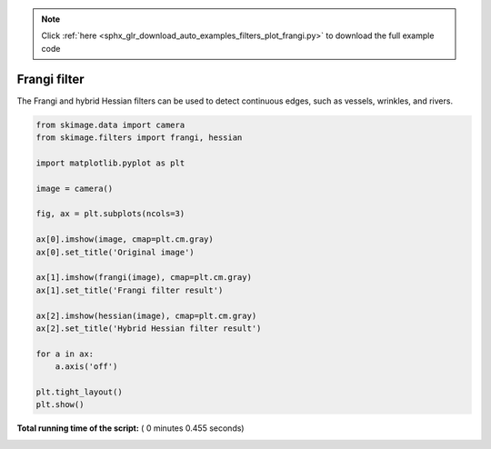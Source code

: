 .. note::
    :class: sphx-glr-download-link-note

    Click :ref:`here <sphx_glr_download_auto_examples_filters_plot_frangi.py>` to download the full example code
.. rst-class:: sphx-glr-example-title

.. _sphx_glr_auto_examples_filters_plot_frangi.py:


=============
Frangi filter
=============

The Frangi and hybrid Hessian filters can be used to detect continuous
edges, such as vessels, wrinkles, and rivers.




.. image:: /auto_examples/filters/images/sphx_glr_plot_frangi_001.png
    :class: sphx-glr-single-img





.. code-block:: python


    from skimage.data import camera
    from skimage.filters import frangi, hessian

    import matplotlib.pyplot as plt

    image = camera()

    fig, ax = plt.subplots(ncols=3)

    ax[0].imshow(image, cmap=plt.cm.gray)
    ax[0].set_title('Original image')

    ax[1].imshow(frangi(image), cmap=plt.cm.gray)
    ax[1].set_title('Frangi filter result')

    ax[2].imshow(hessian(image), cmap=plt.cm.gray)
    ax[2].set_title('Hybrid Hessian filter result')

    for a in ax:
        a.axis('off')

    plt.tight_layout()
    plt.show()

**Total running time of the script:** ( 0 minutes  0.455 seconds)


.. _sphx_glr_download_auto_examples_filters_plot_frangi.py:


.. only :: html

 .. container:: sphx-glr-footer
    :class: sphx-glr-footer-example



  .. container:: sphx-glr-download

     :download:`Download Python source code: plot_frangi.py <plot_frangi.py>`



  .. container:: sphx-glr-download

     :download:`Download Jupyter notebook: plot_frangi.ipynb <plot_frangi.ipynb>`


.. only:: html

 .. rst-class:: sphx-glr-signature

    `Gallery generated by Sphinx-Gallery <https://sphinx-gallery.readthedocs.io>`_
